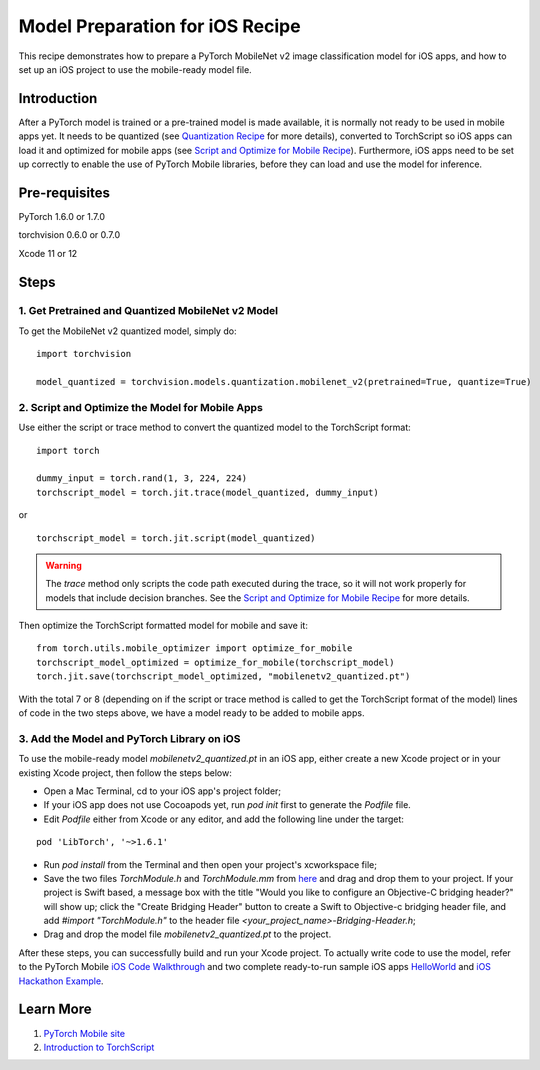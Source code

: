 Model Preparation for iOS Recipe
=====================================

This recipe demonstrates how to prepare a PyTorch MobileNet v2 image classification model for iOS apps, and how to set up an iOS project to use the mobile-ready model file.

Introduction
-----------------

After a PyTorch model is trained or a pre-trained model is made available, it is normally not ready to be used in mobile apps yet. It needs to be quantized (see `Quantization Recipe <quantization.html>`_ for more details), converted to TorchScript so iOS apps can load it and optimized for mobile apps (see `Script and Optimize for Mobile Recipe <script_optimized.html>`_). Furthermore, iOS apps need to be set up correctly to enable the use of PyTorch Mobile libraries, before they can load and use the model for inference.

Pre-requisites
-----------------

PyTorch 1.6.0 or 1.7.0

torchvision 0.6.0 or 0.7.0

Xcode 11 or 12

Steps
-----------------

1. Get Pretrained and Quantized MobileNet v2 Model
^^^^^^^^^^^^^^^^^^^^^^^^^^^^^^^^^^^^^^^^^^^^^^^^^^^^^^

To get the MobileNet v2 quantized model, simply do:

::

    import torchvision

    model_quantized = torchvision.models.quantization.mobilenet_v2(pretrained=True, quantize=True)

2. Script and Optimize the Model for Mobile Apps
^^^^^^^^^^^^^^^^^^^^^^^^^^^^^^^^^^^^^^^^^^^^^^^^^^^^^^

Use either the script or trace method to convert the quantized model to the TorchScript format:

::

    import torch

    dummy_input = torch.rand(1, 3, 224, 224)
    torchscript_model = torch.jit.trace(model_quantized, dummy_input)

or

::

    torchscript_model = torch.jit.script(model_quantized)

.. warning::
    The `trace` method only scripts the code path executed during the trace, so it will not work properly for models that include decision branches. See the `Script and Optimize for Mobile Recipe <script_optimized.html>`_ for more details.


Then optimize the TorchScript formatted model for mobile and save it:

::

    from torch.utils.mobile_optimizer import optimize_for_mobile
    torchscript_model_optimized = optimize_for_mobile(torchscript_model)
    torch.jit.save(torchscript_model_optimized, "mobilenetv2_quantized.pt")

With the total 7 or 8 (depending on if the script or trace method is called to get the TorchScript format of the model) lines of code in the two steps above, we have a model ready to be added to mobile apps.

3. Add the Model and PyTorch Library on iOS
^^^^^^^^^^^^^^^^^^^^^^^^^^^^^^^^^^^^^^^^^^^^^^^^^^^^^^

To use the mobile-ready model `mobilenetv2_quantized.pt` in an iOS app, either create a new Xcode project or in your existing Xcode project, then follow the steps below:

* Open a Mac Terminal, cd to your iOS app's project folder;

* If your iOS app does not use Cocoapods yet, run `pod init` first to generate the `Podfile` file.

* Edit `Podfile` either from Xcode or any editor, and add the following line under the target:

::

    pod 'LibTorch', '~>1.6.1'

* Run `pod install` from the Terminal and then open your project's xcworkspace file;

* Save the two files `TorchModule.h` and `TorchModule.mm` from `here <https://github.com/pytorch/ios-demo-app/tree/master/HelloWorld/HelloWorld/HelloWorld/TorchBridge>`_ and drag and drop them to your project. If your project is Swift based, a message box with the title "Would you like to configure an Objective-C bridging header?" will show up; click the "Create Bridging Header" button to create a Swift to Objective-c bridging header file, and add `#import "TorchModule.h"` to the header file `<your_project_name>-Bridging-Header.h`;

* Drag and drop the model file `mobilenetv2_quantized.pt` to the project.

After these steps, you can successfully build and run your Xcode project. To actually write code to use the model, refer to the PyTorch Mobile `iOS Code Walkthrough <https://pytorch.org/mobile/ios/#code-walkthrough>`_ and two complete ready-to-run sample iOS apps `HelloWorld <https://github.com/pytorch/ios-demo-app/tree/master/HelloWorld>`_ and `iOS Hackathon Example <https://github.com/pytorch/workshops/tree/master/PTMobileWalkthruIOS>`_.


Learn More
-----------------

1. `PyTorch Mobile site <https://pytorch.org/mobile>`_

2. `Introduction to TorchScript <https://tutorials.pytorch.kr/beginner/Intro_to_TorchScript_tutorial.html>`_
